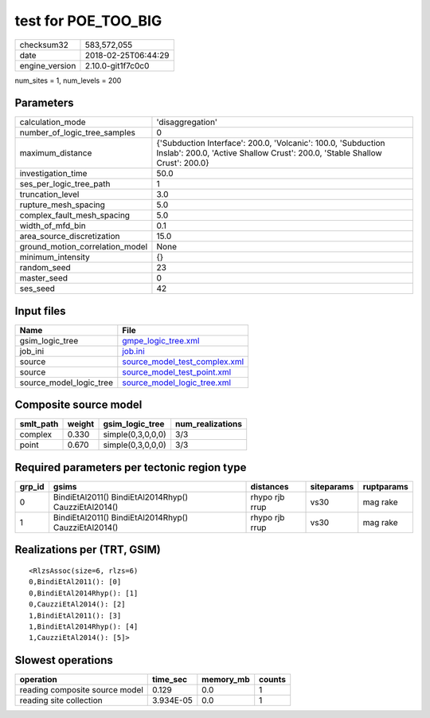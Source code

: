 test for POE_TOO_BIG
====================

============== ===================
checksum32     583,572,055        
date           2018-02-25T06:44:29
engine_version 2.10.0-git1f7c0c0  
============== ===================

num_sites = 1, num_levels = 200

Parameters
----------
=============================== ============================================================================================================================================
calculation_mode                'disaggregation'                                                                                                                            
number_of_logic_tree_samples    0                                                                                                                                           
maximum_distance                {'Subduction Interface': 200.0, 'Volcanic': 100.0, 'Subduction Inslab': 200.0, 'Active Shallow Crust': 200.0, 'Stable Shallow Crust': 200.0}
investigation_time              50.0                                                                                                                                        
ses_per_logic_tree_path         1                                                                                                                                           
truncation_level                3.0                                                                                                                                         
rupture_mesh_spacing            5.0                                                                                                                                         
complex_fault_mesh_spacing      5.0                                                                                                                                         
width_of_mfd_bin                0.1                                                                                                                                         
area_source_discretization      15.0                                                                                                                                        
ground_motion_correlation_model None                                                                                                                                        
minimum_intensity               {}                                                                                                                                          
random_seed                     23                                                                                                                                          
master_seed                     0                                                                                                                                           
ses_seed                        42                                                                                                                                          
=============================== ============================================================================================================================================

Input files
-----------
======================= ================================================================
Name                    File                                                            
======================= ================================================================
gsim_logic_tree         `gmpe_logic_tree.xml <gmpe_logic_tree.xml>`_                    
job_ini                 `job.ini <job.ini>`_                                            
source                  `source_model_test_complex.xml <source_model_test_complex.xml>`_
source                  `source_model_test_point.xml <source_model_test_point.xml>`_    
source_model_logic_tree `source_model_logic_tree.xml <source_model_logic_tree.xml>`_    
======================= ================================================================

Composite source model
----------------------
========= ====== ================= ================
smlt_path weight gsim_logic_tree   num_realizations
========= ====== ================= ================
complex   0.330  simple(0,3,0,0,0) 3/3             
point     0.670  simple(0,3,0,0,0) 3/3             
========= ====== ================= ================

Required parameters per tectonic region type
--------------------------------------------
====== ==================================================== ============== ========== ==========
grp_id gsims                                                distances      siteparams ruptparams
====== ==================================================== ============== ========== ==========
0      BindiEtAl2011() BindiEtAl2014Rhyp() CauzziEtAl2014() rhypo rjb rrup vs30       mag rake  
1      BindiEtAl2011() BindiEtAl2014Rhyp() CauzziEtAl2014() rhypo rjb rrup vs30       mag rake  
====== ==================================================== ============== ========== ==========

Realizations per (TRT, GSIM)
----------------------------

::

  <RlzsAssoc(size=6, rlzs=6)
  0,BindiEtAl2011(): [0]
  0,BindiEtAl2014Rhyp(): [1]
  0,CauzziEtAl2014(): [2]
  1,BindiEtAl2011(): [3]
  1,BindiEtAl2014Rhyp(): [4]
  1,CauzziEtAl2014(): [5]>

Slowest operations
------------------
============================== ========= ========= ======
operation                      time_sec  memory_mb counts
============================== ========= ========= ======
reading composite source model 0.129     0.0       1     
reading site collection        3.934E-05 0.0       1     
============================== ========= ========= ======